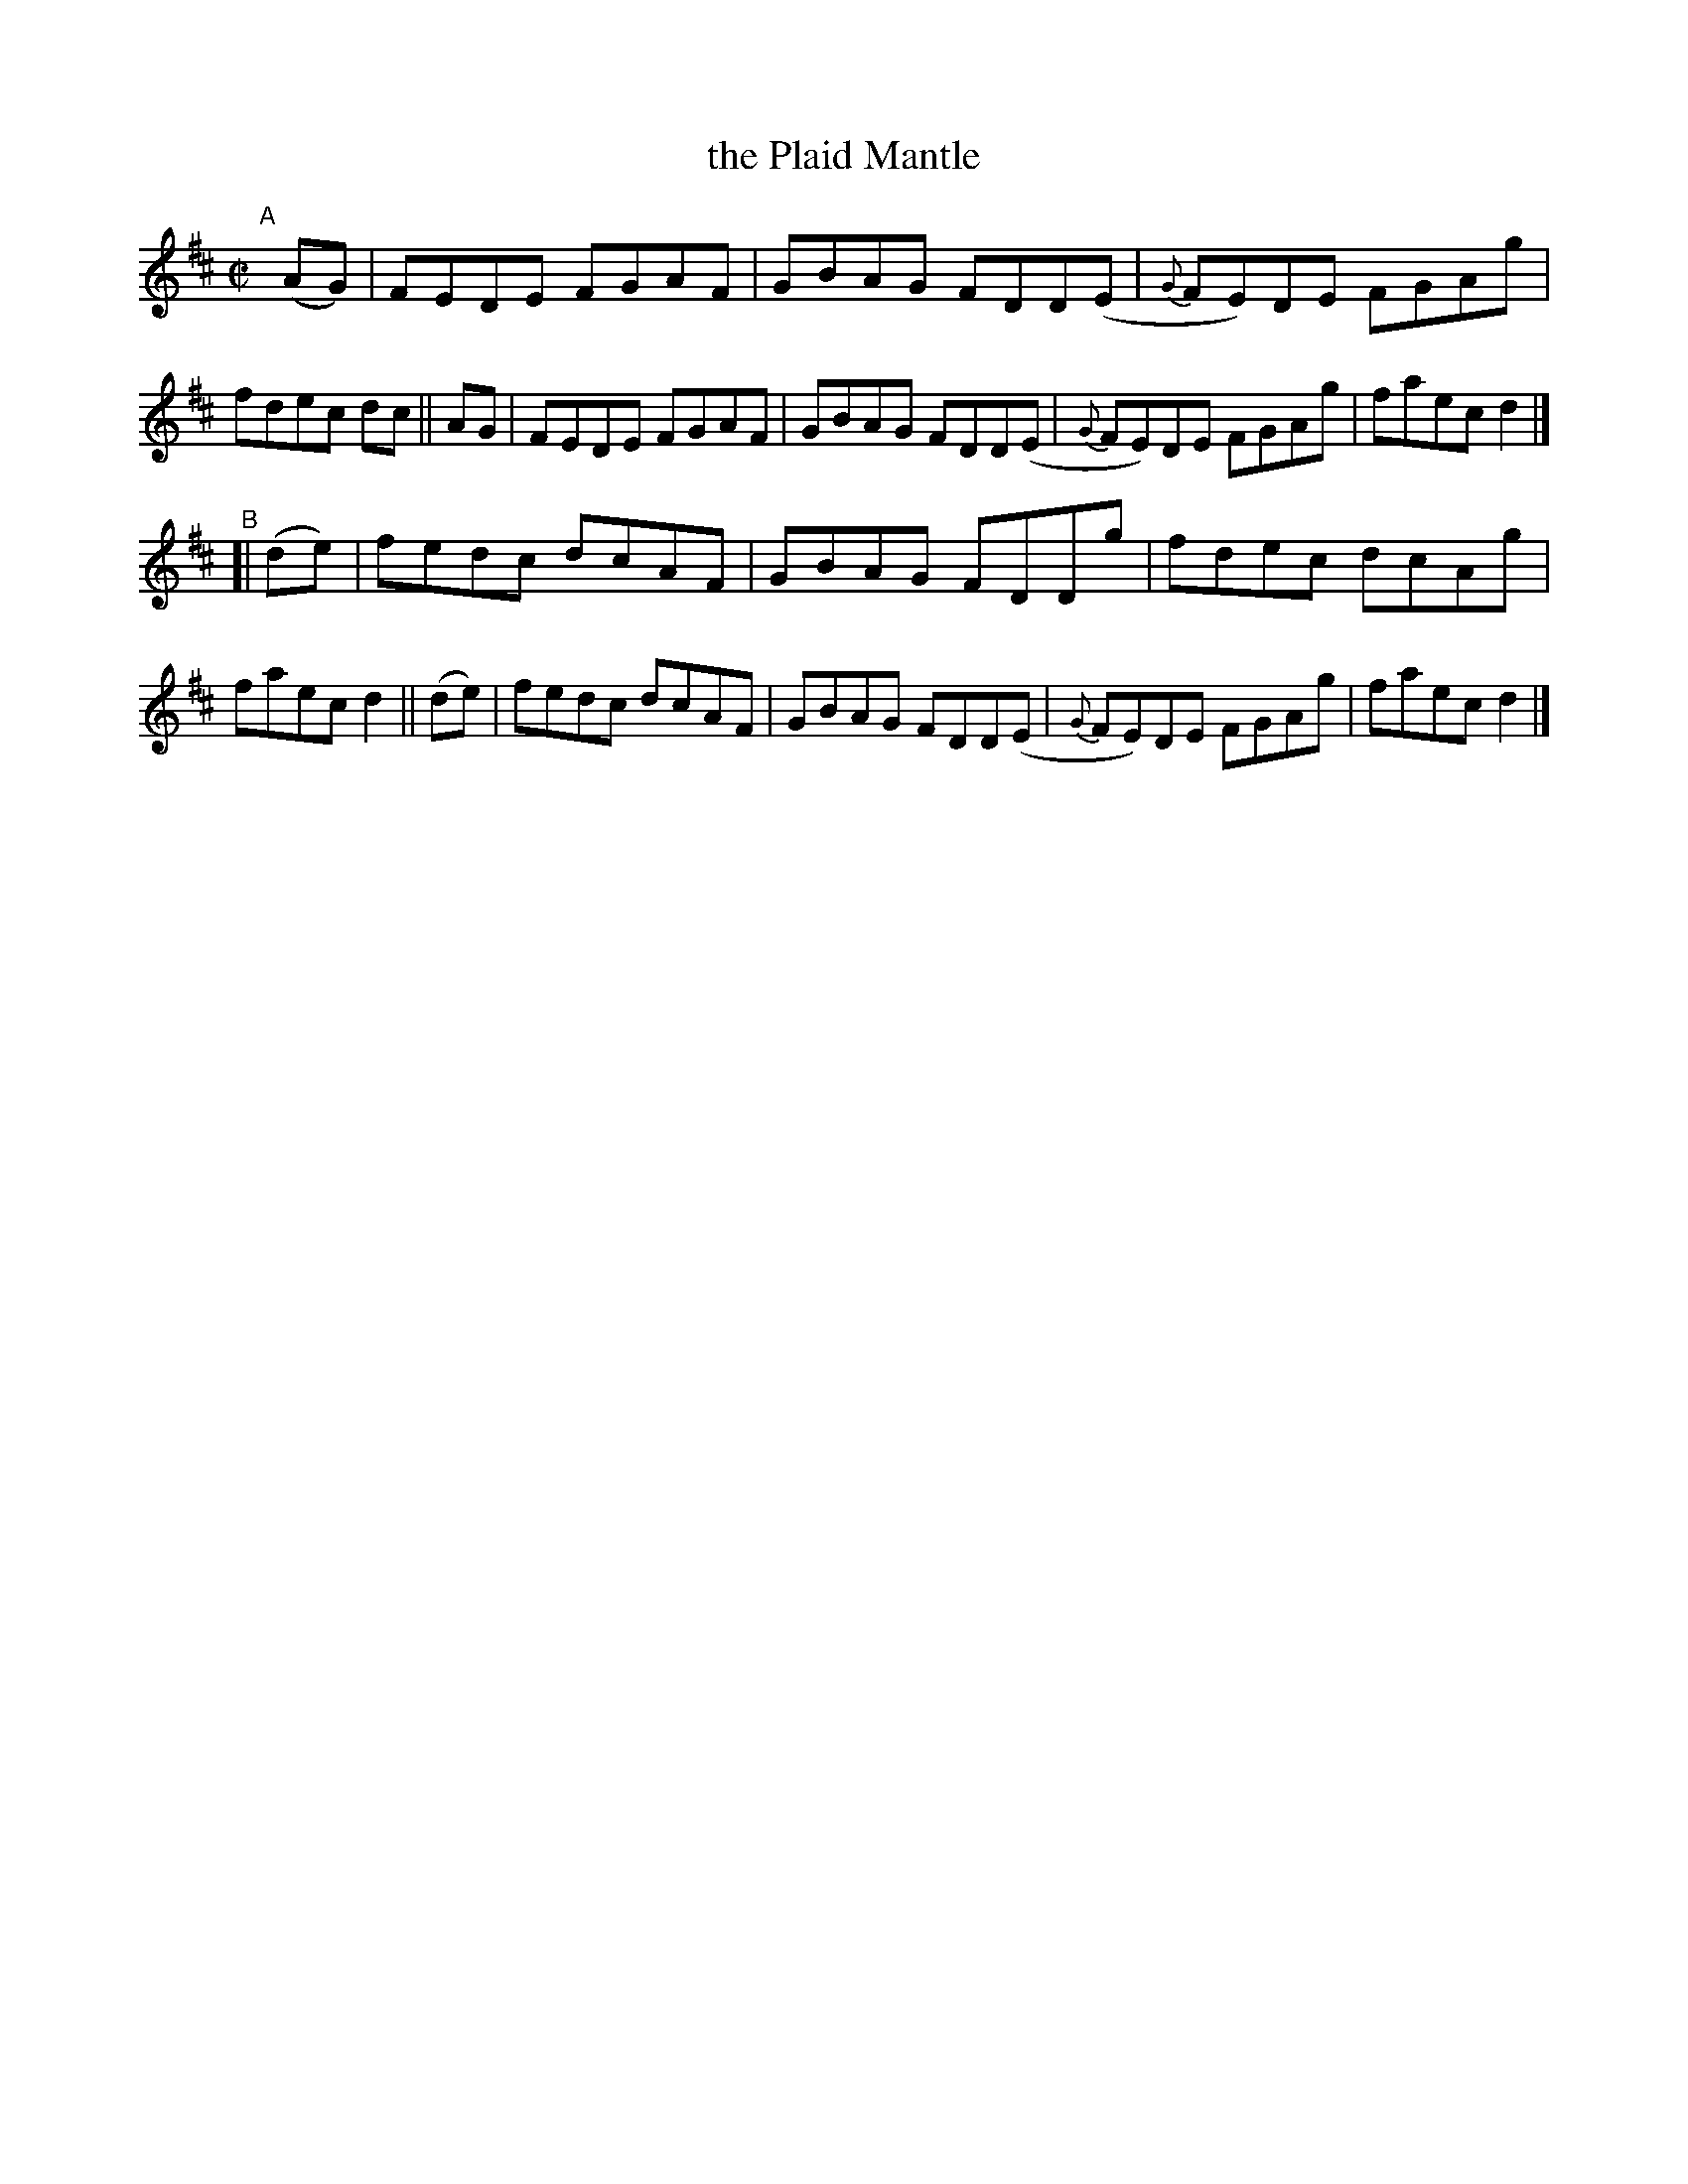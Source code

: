 X: 663
T: the Plaid Mantle
R: reel
%S: s:2 b:16(8+8)
B: Francis O'Neill: "The Dance Music of Ireland" (1907) #663
Z: Frank Nordberg - http://www.musicaviva.com
F: http://www.musicaviva.com/abc/tunes/ireland/oneill-1001/0663/oneill-1001-0663-1.abc
M: C|
L: 1/8
K: D
%%slurgraces 1
%%graceslurs 1
"^A"\
[|](AG) | FEDE FGAF | GBAG FDD(E | {G}FE)DE FGAg | fdec dc \
||  AG  | FEDE FGAF | GBAG FDD(E | {G}FE)DE FGAg | faec d2 |]
"^B"\
[| (de) | fedc dcAF | GBAG FDDg | fdec dcAg | faec d2 \
|| (de) | fedc dcAF | GBAG FDD(E | {G}FE)DE FGAg | faec d2 |]
